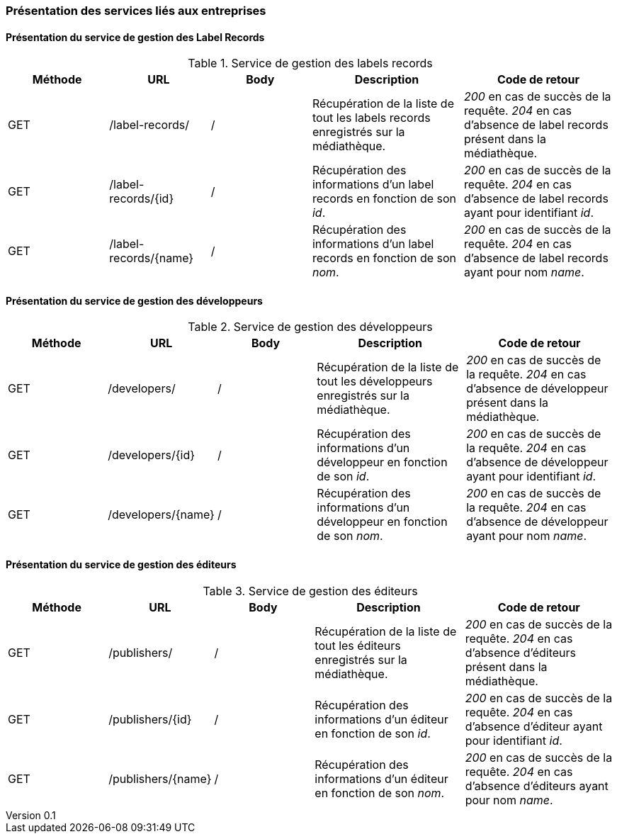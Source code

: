 :author: Nicolas GILLE
:email: nic.gille@gmail.com
:description: Présentation des interfaces liés aux entreprises de la médiathèque.
:revdate: 20 janvier 2018
:revnumber: 0.1
:revremark: Création du fichier + présentation des webservices.
:lang: fr

=== Présentation des services liés aux entreprises

==== Présentation du service de gestion des Label Records
.Service de gestion des labels records
[cols="2,2,2,3,3", width="100%", options="header"]
|======================================
^| Méthode
^| URL
^| Body
^| Description
^| Code de retour

| GET
| /label-records/
| /
| Récupération de la liste de tout les labels records enregistrés sur la médiathèque.
| _200_ en cas de succès de la requête. _204_ en cas d'absence de label records présent dans la médiathèque.

| GET
| /label-records/{id}
| /
| Récupération des informations d'un label records en fonction de son _id_.
| _200_ en cas de succès de la requête. _204_ en cas d'absence de label records ayant pour identifiant _id_.

| GET
| /label-records/{name}
| /
| Récupération des informations d'un label records en fonction de son _nom_.
| _200_ en cas de succès de la requête. _204_ en cas d'absence de label records ayant pour nom _name_.
|======================================


==== Présentation du service de gestion des développeurs
.Service de gestion des développeurs
[cols="2,2,2,3,3", width="100%", options="header"]
|======================================
^| Méthode
^| URL
^| Body
^| Description
^| Code de retour

| GET
| /developers/
| /
| Récupération de la liste de tout les développeurs enregistrés sur la médiathèque.
| _200_ en cas de succès de la requête. _204_ en cas d'absence de développeur présent dans la médiathèque.

| GET
| /developers/{id}
| /
| Récupération des informations d'un développeur en fonction de son _id_.
| _200_ en cas de succès de la requête. _204_ en cas d'absence de développeur ayant pour identifiant _id_.

| GET
| /developers/{name}
| /
| Récupération des informations d'un développeur en fonction de son _nom_.
| _200_ en cas de succès de la requête. _204_ en cas d'absence de développeur ayant pour nom _name_.
|======================================


==== Présentation du service de gestion des éditeurs
.Service de gestion des éditeurs
[cols="2,2,2,3,3", width="100%", options="header"]
|======================================
^| Méthode
^| URL
^| Body
^| Description
^| Code de retour

| GET
| /publishers/
| /
| Récupération de la liste de tout les éditeurs enregistrés sur la médiathèque.
| _200_ en cas de succès de la requête. _204_ en cas d'absence d'éditeurs présent dans la médiathèque.

| GET
| /publishers/{id}
| /
| Récupération des informations d'un éditeur en fonction de son _id_.
| _200_ en cas de succès de la requête. _204_ en cas d'absence d'éditeur ayant pour identifiant _id_.

| GET
| /publishers/{name}
| /
| Récupération des informations d'un éditeur en fonction de son _nom_.
| _200_ en cas de succès de la requête. _204_ en cas d'absence d'éditeurs ayant pour nom _name_.
|======================================

